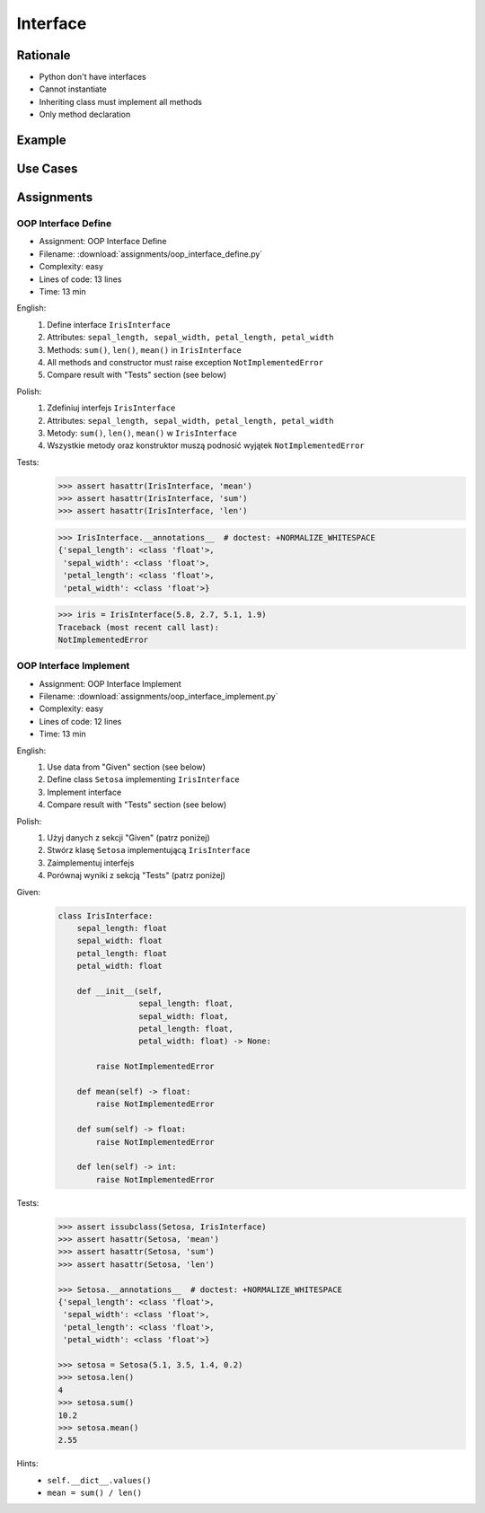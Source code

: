 .. _OOP Interface:

*********
Interface
*********


Rationale
=========
* Python don't have interfaces
* Cannot instantiate
* Inheriting class must implement all methods
* Only method declaration

.. versionadded:: 3.8
    :pep:`544` -- Protocols: Structural subtyping (static duck typing)

.. glossary::

    interface
        Software entity with public methods and attribute declaration

    implement
        Class implements interface if has all public fields and methods from interface


Example
=======
.. code-block:: python
    :caption: Interfaces

    from datetime import timedelta


    class CacheInterface:
        timeout: timedelta

        def get(self, key: str) -> str:
            raise NotImplementedError

        def set(self, key: str, value: str) -> None:
            raise NotImplementedError

        def is_valid(self, key: str) -> bool:
            raise NotImplementedError


Use Cases
=========
.. code-block:: python
    :caption: Interfaces

    from datetime import timedelta


    class Cache:
        timeout: timedelta

        def get(self, key: str) -> str:
            raise NotImplementedError

        def set(self, key: str, value: str) -> None:
            raise NotImplementedError

        def is_valid(self, key: str) -> bool:
            raise NotImplementedError


    class CacheDatabase(Cache):
        timeout: timedelta

        def is_valid(self, key: str) -> bool:
            ...

        def get(self, key: str) -> str:
            ...

        def set(self, key: str, value: str) -> None:
            ...


    class CacheRAM(Cache):
        timeout: timedelta

        def is_valid(self, key: str) -> bool:
            ...

        def get(self, key: str) -> str:
            ...

        def set(self, key: str, value: str) -> None:
            ...


    class CacheFilesystem(Cache):
        timeout: timedelta

        def is_valid(self, key: str) -> bool:
            ...

        def get(self, key: str) -> str:
            ...

        def set(self, key: str, value: str) -> None:
            ...


    fs: Cache = CacheFilesystem()
    fs.set('name', 'Jan Twardowski')
    fs.is_valid('name')
    fs.get('name')

    ram: Cache = CacheRAM()
    ram.set('name', 'Jan Twardowski')
    ram.is_valid('name')
    ram.get('name')

    db: Cache = CacheDatabase()
    db.set('name', 'Jan Twardowski')
    db.is_valid('name')
    db.get('name')


Assignments
===========

.. todo:: Convert assignments to literalinclude

OOP Interface Define
--------------------
* Assignment: OOP Interface Define
* Filename: :download:`assignments/oop_interface_define.py`
* Complexity: easy
* Lines of code: 13 lines
* Time: 13 min

English:
    #. Define interface ``IrisInterface``
    #. Attributes: ``sepal_length, sepal_width, petal_length, petal_width``
    #. Methods: ``sum()``, ``len()``, ``mean()`` in ``IrisInterface``
    #. All methods and constructor must raise exception ``NotImplementedError``
    #. Compare result with "Tests" section (see below)

Polish:
    #. Zdefiniuj interfejs ``IrisInterface``
    #. Attributes: ``sepal_length, sepal_width, petal_length, petal_width``
    #. Metody: ``sum()``, ``len()``, ``mean()`` w ``IrisInterface``
    #. Wszystkie metody oraz konstruktor muszą podnosić wyjątek ``NotImplementedError``

Tests:
    >>> assert hasattr(IrisInterface, 'mean')
    >>> assert hasattr(IrisInterface, 'sum')
    >>> assert hasattr(IrisInterface, 'len')

    >>> IrisInterface.__annotations__  # doctest: +NORMALIZE_WHITESPACE
    {'sepal_length': <class 'float'>,
     'sepal_width': <class 'float'>,
     'petal_length': <class 'float'>,
     'petal_width': <class 'float'>}

    >>> iris = IrisInterface(5.8, 2.7, 5.1, 1.9)
    Traceback (most recent call last):
    NotImplementedError

OOP Interface Implement
-----------------------
* Assignment: OOP Interface Implement
* Filename: :download:`assignments/oop_interface_implement.py`
* Complexity: easy
* Lines of code: 12 lines
* Time: 13 min

English:
    #. Use data from "Given" section (see below)
    #. Define class ``Setosa`` implementing ``IrisInterface``
    #. Implement interface
    #. Compare result with "Tests" section (see below)

Polish:
    #. Użyj danych z sekcji "Given" (patrz poniżej)
    #. Stwórz klasę ``Setosa`` implementującą ``IrisInterface``
    #. Zaimplementuj interfejs
    #. Porównaj wyniki z sekcją "Tests" (patrz poniżej)

Given:
    .. code-block:: python

        class IrisInterface:
            sepal_length: float
            sepal_width: float
            petal_length: float
            petal_width: float

            def __init__(self,
                         sepal_length: float,
                         sepal_width: float,
                         petal_length: float,
                         petal_width: float) -> None:

                raise NotImplementedError

            def mean(self) -> float:
                raise NotImplementedError

            def sum(self) -> float:
                raise NotImplementedError

            def len(self) -> int:
                raise NotImplementedError


Tests:
    .. code-block:: text

        >>> assert issubclass(Setosa, IrisInterface)
        >>> assert hasattr(Setosa, 'mean')
        >>> assert hasattr(Setosa, 'sum')
        >>> assert hasattr(Setosa, 'len')

        >>> Setosa.__annotations__  # doctest: +NORMALIZE_WHITESPACE
        {'sepal_length': <class 'float'>,
         'sepal_width': <class 'float'>,
         'petal_length': <class 'float'>,
         'petal_width': <class 'float'>}

        >>> setosa = Setosa(5.1, 3.5, 1.4, 0.2)
        >>> setosa.len()
        4
        >>> setosa.sum()
        10.2
        >>> setosa.mean()
        2.55

Hints:
    * ``self.__dict__.values()``
    * ``mean = sum() / len()``
